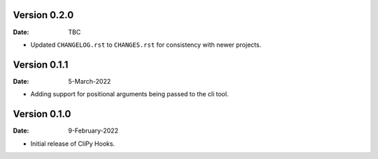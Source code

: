 Version 0.2.0
-------------

:Date: TBC

* Updated ``CHANGELOG.rst`` to ``CHANGES.rst`` for consistency with newer projects.

Version 0.1.1
-------------

:Date: 5-March-2022

* Adding support for positional arguments being passed to the cli tool.

Version 0.1.0
-------------

:Date: 9-February-2022

* Initial release of CliPy Hooks.
